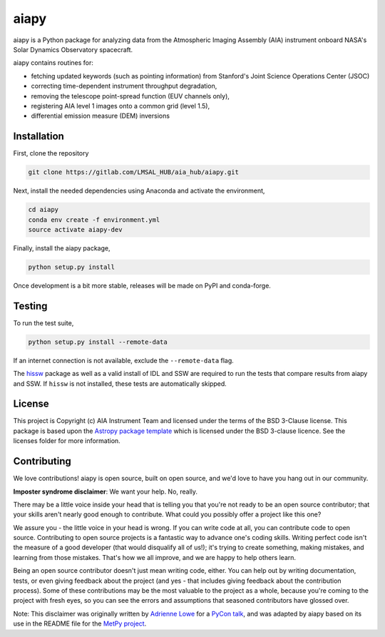 aiapy
======

.. image:: http://img.shields.io/badge/powered%20by-SunPy-orange.svg?style=flat 
    :target: http://www.sunpy.org
    :alt: Powered by SunPy Badge
.. image:: https://readthedocs.org/projects/aiapy/badge/?version=latest
    :target: https://aiapy.readthedocs.io/en/latest/?badge=latest
    :alt: Documentation Status

aiapy is a Python package for analyzing data from the Atmospheric Imaging
Assembly (AIA) instrument onboard NASA's Solar Dynamics Observatory
spacecraft.

aiapy contains routines for:

- fetching updated keywords (such as pointing information) from Stanford's
  Joint Science Operations Center (JSOC)
- correcting time-dependent instrument throughput degradation,
- removing the telescope point-spread function (EUV channels only),
- registering AIA level 1 images onto a common grid (level 1.5),
- differential emission measure (DEM) inversions


Installation
------------

First, clone the repository

.. code-block:: shell

   git clone https://gitlab.com/LMSAL_HUB/aia_hub/aiapy.git

Next, install the needed dependencies using Anaconda and activate
the environment,

.. code-block:: shell

   cd aiapy
   conda env create -f environment.yml
   source activate aiapy-dev

Finally, install the aiapy package,

.. code-block:: shell

   python setup.py install

Once development is a bit more stable, releases will be made on PyPI and
conda-forge.

Testing
--------

To run the test suite,

.. code-block:: shell

    python setup.py install --remote-data

If an internet connection is not available, exclude the ``--remote-data`` flag.

The `hissw <https://github.com/wtbarnes/hissw>`_ package as well as a valid install
of IDL and SSW are required to run the tests that compare results from aiapy
and SSW. If ``hissw`` is not installed, these tests are automatically skipped.

License
-------

This project is Copyright (c) AIA Instrument Team and licensed under
the terms of the BSD 3-Clause license. This package is based upon
the `Astropy package template <https://github.com/astropy/package-template>`_
which is licensed under the BSD 3-clause licence. See the licenses folder for
more information.

Contributing
------------

We love contributions! aiapy is open source,
built on open source, and we'd love to have you hang out in our community.

**Imposter syndrome disclaimer**: We want your help. No, really.

There may be a little voice inside your head that is telling you that you're not
ready to be an open source contributor; that your skills aren't nearly good
enough to contribute. What could you possibly offer a project like this one?

We assure you - the little voice in your head is wrong. If you can write code at
all, you can contribute code to open source. Contributing to open source
projects is a fantastic way to advance one's coding skills. Writing perfect code
isn't the measure of a good developer (that would disqualify all of us!); it's
trying to create something, making mistakes, and learning from those
mistakes. That's how we all improve, and we are happy to help others learn.

Being an open source contributor doesn't just mean writing code, either. You can
help out by writing documentation, tests, or even giving feedback about the
project (and yes - that includes giving feedback about the contribution
process). Some of these contributions may be the most valuable to the project as
a whole, because you're coming to the project with fresh eyes, so you can see
the errors and assumptions that seasoned contributors have glossed over.

Note: This disclaimer was originally written by
`Adrienne Lowe <https://github.com/adriennefriend>`_ for a
`PyCon talk <https://www.youtube.com/watch?v=6Uj746j9Heo>`_, and was adapted by
aiapy based on its use in the README file for the
`MetPy project <https://github.com/Unidata/MetPy>`_.
